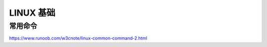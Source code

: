 .. linux.rst --- 
.. 
.. Description: 
.. Author: Hongyi Wu(吴鸿毅)
.. Email: wuhongyi@qq.com 
.. Created: 二 9月  8 21:39:15 2020 (+0800)
.. Last-Updated: 日 9月 13 21:00:25 2020 (+0800)
..           By: Hongyi Wu(吴鸿毅)
..     Update #: 2
.. URL: http://wuhongyi.cn 

##################################################
LINUX 基础
##################################################




============================================================
常用命令
============================================================


https://www.runoob.com/w3cnote/linux-common-command-2.html







   
.. 
.. linux.rst ends here
